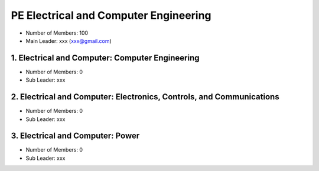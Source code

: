 PE Electrical and Computer Engineering
======================================

- Number of Members: 100
- Main Leader: xxx (xxx@gmail.com)

1. Electrical and Computer: Computer Engineering 
-------------------------------------------------

- Number of Members: 0
- Sub Leader: xxx

2. Electrical and Computer: Electronics, Controls, and Communications
----------------------------------------------------------------------

- Number of Members: 0
- Sub Leader: xxx

3. Electrical and Computer: Power
----------------------------------

- Number of Members: 0
- Sub Leader: xxx
